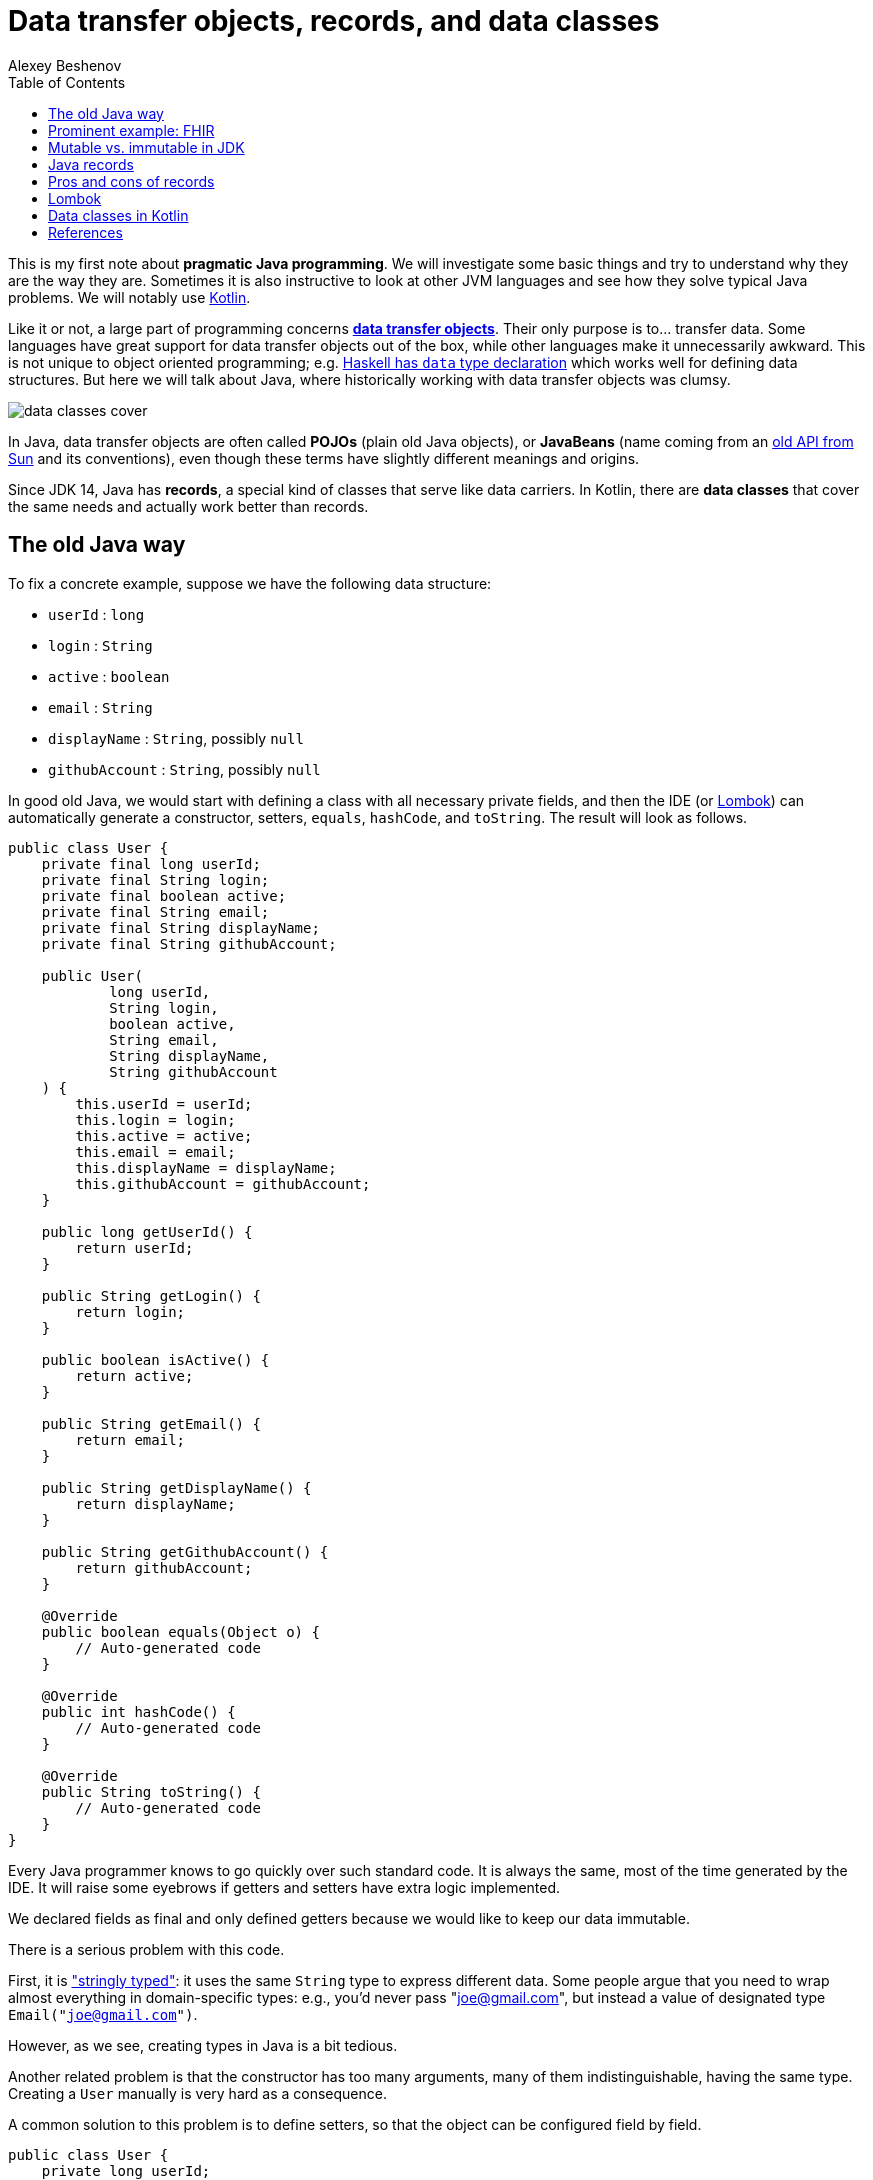 = Data transfer objects, records, and data classes
:author: Alexey Beshenov
:docdatetime: 2022-12-04T00:00-06:00
:source-highlighter: highlightjs
:highlightjs-languages: java, kotlin
:toc:

This is my first note about *pragmatic Java programming*.
We will investigate some basic things and try to understand why they are the way they are.
Sometimes it is also instructive to look at other JVM languages and see how they
solve typical Java problems. We will notably use link:https://kotlinlang.org/[Kotlin].

Like it or not, a large part of programming concerns
link:https://en.wikipedia.org/wiki/Data_transfer_object[*data transfer objects*].
Their only purpose is to... transfer data. Some languages have great support for
data transfer objects out of the box, while other languages make it unnecessarily
awkward. This is not unique to object oriented programming; e.g.
link:http://learnyouahaskell.com/making-our-own-types-and-typeclasses[Haskell has `data` type declaration]
which works well for defining data structures. 
But here we will talk about Java, where historically working with data transfer
objects was clumsy.

image::data-classes-cover.jpg[]

In Java, data transfer objects are often called *POJOs* (plain old Java objects),
or *JavaBeans* (name coming from an
link:https://www.oracle.com/java/technologies/javase/javabeans-spec.html[old API from Sun]
and its conventions),
even though these terms have slightly different meanings and origins.

Since JDK 14, Java has *records*, a special kind of classes that serve like
data carriers. In Kotlin, there are *data classes* that cover the same needs
and actually work better than records.


== The old Java way

To fix a concrete example, suppose we have the following data structure:

- `userId` : `long`
- `login` : `String`
- `active` : `boolean`
- `email` : `String`
- `displayName` : `String`, possibly `null`
- `githubAccount` : `String`, possibly `null`

In good old Java, we would start with defining a class with all necessary
private fields, and then the IDE (or link:https://projectlombok.org/[Lombok])
can automatically generate a constructor, setters, `equals`, `hashCode`, and `toString`.
The result will look as follows.

[source, java]
----
public class User {
    private final long userId;
    private final String login;
    private final boolean active;
    private final String email;
    private final String displayName;
    private final String githubAccount;

    public User(
            long userId,
            String login,
            boolean active,
            String email,
            String displayName,
            String githubAccount
    ) {
        this.userId = userId;
        this.login = login;
        this.active = active;
        this.email = email;
        this.displayName = displayName;
        this.githubAccount = githubAccount;
    }

    public long getUserId() {
        return userId;
    }

    public String getLogin() {
        return login;
    }

    public boolean isActive() {
        return active;
    }

    public String getEmail() {
        return email;
    }

    public String getDisplayName() {
        return displayName;
    }

    public String getGithubAccount() {
        return githubAccount;
    }

    @Override
    public boolean equals(Object o) {
        // Auto-generated code
    }

    @Override
    public int hashCode() {
        // Auto-generated code
    }

    @Override
    public String toString() {
        // Auto-generated code
    }
}
----

Every Java programmer knows to go quickly over such standard code.
It is always the same, most of the time generated by the IDE.
It will raise some eyebrows if getters and setters have extra logic implemented.

We declared fields as final and only defined getters because we would like
to keep our data immutable.

There is a serious problem with this code.

First, it is
link:https://wiki.c2.com/?StringlyTyped["stringly typed"]:
it uses the same `String` type to express different data.
Some people argue that you need to wrap almost everything in domain-specific types:
e.g., you'd never pass "joe@gmail.com", but instead a value of designated type
`Email("joe@gmail.com")`.

However, as we see, creating types in Java is a bit tedious.

Another related problem is that the constructor has too many arguments,
many of them indistinguishable, having the same type. Creating a `User`
manually is very hard as a consequence.

A common solution to this problem is to define setters, so that the
object can be configured field by field.

[source, java]
----
public class User {
    private long userId;
    private String login;
    private boolean active;
    private String email;
    private String displayName;
    private String githubAccount;

    public long getUserId() {
        return userId;
    }

    public void setUserId(long userId) {
        this.userId = userId;
    }

    // Similar getters and setters for other fields
}
----

Another common style is "builder setters",
where `setFoo(...)` returns `this`:

[source, java]
----
public class User {
    // Private fields

    public long getUserId() {
        return userId;
    }

    public User setUserId(long userId) {
        this.userId = userId;
        return this;
    }

    public String getLogin() {
        return login;
    }

    public User setLogin(String login) {
        this.login = login;
        return this;
    }

    // etc.
}
----

This allows chained calls:

[source, java]
----
final var user = new User().setUserId(123)
        .setLogin("cadadr")
        .setActive(true)
        .setDisplayName("Alexey Beshenov")
        .setEmail("cadadr@gmail.com")
        .setGithubAccount("abeshenov");
----

This approach to configuring fields has its own problems. We made all fields
mutable through setters, so we can't treat our `User` objects as immutable values.
We also don't know if the constructed instances are valid, e.g., whether we set
all required fields.

To make sure that we always construct valid objects, we can use the classical
link:https://refactoring.guru/design-patterns/builder[*builder pattern*].
There our builder would verify if all necessary fields are set, and we can also
return a "frozen", immutable object (without setters).

For more details, see
Item 2 in _Joshua Bloch, Effective Java. Third Edition_.

To have a kind of "setters" that don't mutate data, we can define methods that
return a *new instance* of `User`. It would be misleading to use names like
`setFoo(...)` in this case, we would rather use `withFoo(...)`:

[source, java]
----
public class User {

    public User withUserId(long userId);
    public User withLogin(String login);
    public User withActiveStatus(boolean active);
    public User withEmail(String email);
    public User withDisplayName(String displayName);
    public User withGithubAccount(String githubAccount);

    // Getters
}
----

Sadly, it is a very common Java convention for a class to have a zero-argument
constructor and getters and setters for each field. Libraries like
link:https://github.com/FasterXML/jackson[Jackson] expect this when
deserializing classes: they create an instance and then set different fields
with setters. Class fields are discovered by introspection: a field `foo`
is expected to be accessible through `getFoo()` and `setFoo(...)`.


== Prominent example: FHIR

The library
link:https://github.com/hapifhir/org.hl7.fhir.core[`ca.uhn.hapi.fhir:org.hl7.fhir.r4`]
is all about "data transfer objects". It defines many resources and data types from
link:https://hl7.org/fhir/[FHIR], a sophisticated standard for health care data exchange.

For instance, there is a class
link:https://hapifhir.io/hapi-fhir/apidocs/hapi-fhir-structures-r4/org/hl7/fhir/r4/model/Patient.html[`org.hl7.fhir.r4.model.Patient`]
that represents
link:https://hl7.org/fhir/patient.html[various data related to a patient].

This class has a lot inside. It also makes part of a
link:https://hapifhir.io/hapi-fhir/apidocs/hapi-fhir-structures-r4/org/hl7/fhir/r4/model/package-tree.html[nontrivial class hierarchy].

[source, java]
----
public class Patient extends DomainResource {
    protected List<Identifier> identifier;
    protected BooleanType active;
    protected List<HumanName> name;
    protected List<ContactPoint> telecom;
    protected Enumeration<Enumerations$AdministrativeGender> gender;
    protected DateType birthDate;
    protected Type deceased;
    protected List<Address> address;
    protected CodeableConcept maritalStatus;
    protected Type multipleBirth;
    protected List<Attachment> photo;
    protected List<Patient$ContactComponent> contact;
    protected List<Patient$PatientCommunicationComponent> communication;
    protected List<Reference> generalPractitioner;
    protected List<Resource> generalPractitionerTarget;
    protected Reference managingOrganization;
    protected Organization managingOrganizationTarget;
    protected List<Patient$PatientLinkComponent> link;

    public static final String SP_IDENTIFIER;
    public static final ca.uhn.fhir.rest.gclient.TokenClientParam IDENTIFIER;
    public static final String SP_GIVEN;
    public static final ca.uhn.fhir.rest.gclient.StringClientParam GIVEN;
    // More constants...

    public Patient();

    public List<Identifier> getIdentifier();
    public Patient setIdentifier(List<Identifier>);
    public boolean hasIdentifier();
    public Identifier addIdentifier();
    public Patient addIdentifier(Identifier);
    public Identifier getIdentifierFirstRep();

    public BooleanType getActiveElement();
    public boolean hasActiveElement();
    public boolean hasActive();
    public Patient setActiveElement(BooleanType);
    public boolean getActive();
    public Patient setActive(boolean);

    public List<HumanName> getName();
    public Patient setName(List<HumanName>);
    public boolean hasName();
    public HumanName addName();
    public Patient addName(HumanName);
    public HumanName getNameFirstRep();

    public List<ContactPoint> getTelecom();
    public Patient setTelecom(List<ContactPoint>);
    public boolean hasTelecom();
    public ContactPoint addTelecom();
    public Patient addTelecom(ContactPoint);
    public ContactPoint getTelecomFirstRep();

    public Enumeration<Enumerations$AdministrativeGender> getGenderElement();
    public boolean hasGenderElement();
    public boolean hasGender();
    public Patient setGenderElement(Enumeration<Enumerations$AdministrativeGender>);
    public Enumerations$AdministrativeGender getGender();
    public Patient setGender(Enumerations$AdministrativeGender);

    public DateType getBirthDateElement();
    public boolean hasBirthDateElement();
    public boolean hasBirthDate();
    public Patient setBirthDateElement(DateType);
    public Date getBirthDate();
    public Patient setBirthDate(Date);

    public Type getDeceased();
    public BooleanType getDeceasedBooleanType() throws FHIRException;
    public boolean hasDeceasedBooleanType();
    public DateTimeType getDeceasedDateTimeType() throws FHIRException;
    public boolean hasDeceasedDateTimeType();
    public boolean hasDeceased();
    public Patient setDeceased(Type);

    public List<Address> getAddress();
    public Patient setAddress(List<Address>);
    public boolean hasAddress();
    public Address addAddress();
    public Patient addAddress(Address);
    public Address getAddressFirstRep();

    public CodeableConcept getMaritalStatus();
    public boolean hasMaritalStatus();
    public Patient setMaritalStatus(CodeableConcept);

    public Type getMultipleBirth();
    public BooleanType getMultipleBirthBooleanType() throws FHIRException;
    public boolean hasMultipleBirthBooleanType();
    public IntegerType getMultipleBirthIntegerType() throws FHIRException;
    public boolean hasMultipleBirthIntegerType();
    public boolean hasMultipleBirth();
    public Patient setMultipleBirth(Type);

    public List<Attachment> getPhoto();
    public Patient setPhoto(List<Attachment>);
    public boolean hasPhoto();
    public Attachment addPhoto();
    public Patient addPhoto(Attachment);
    public Attachment getPhotoFirstRep();

    public List<Patient$ContactComponent> getContact();
    public Patient setContact(List<Patient$ContactComponent>);
    public boolean hasContact();
    public Patient$ContactComponent addContact();
    public Patient addContact(Patient$ContactComponent);
    public Patient$ContactComponent getContactFirstRep();

    public List<Patient$PatientCommunicationComponent> getCommunication();
    public Patient setCommunication(List<Patient$PatientCommunicationComponent>);
    public boolean hasCommunication();
    public Patient$PatientCommunicationComponent addCommunication();
    public Patient addCommunication(Patient$PatientCommunicationComponent);
    public Patient$PatientCommunicationComponent getCommunicationFirstRep();

    public List<Reference> getGeneralPractitioner();
    public Patient setGeneralPractitioner(List<Reference>);
    public boolean hasGeneralPractitioner();
    public Reference addGeneralPractitioner();
    public Patient addGeneralPractitioner(Reference);
    public Reference getGeneralPractitionerFirstRep();
    public List<Resource> getGeneralPractitionerTarget();

    public Reference getManagingOrganization();
    public boolean hasManagingOrganization();
    public Patient setManagingOrganization(Reference);
    public Organization getManagingOrganizationTarget();
    public Patient setManagingOrganizationTarget(Organization);

    public List<Patient$PatientLinkComponent> getLink();
    public Patient setLink(List<Patient$PatientLinkComponent>);
    public boolean hasLink();
    public Patient$PatientLinkComponent addLink();
    public Patient addLink(Patient$PatientLinkComponent);
    public Patient$PatientLinkComponent getLinkFirstRep();

    protected void listChildren(List<Property>);
    public Property getNamedProperty(int, String, boolean) throws FHIRException;
    public Base[] getProperty(int, String, boolean) throws FHIRException;
    public Base setProperty(int, String, Base) throws FHIRException;
    public Base setProperty(String, Base) throws FHIRException;
    public Base makeProperty(int, String) throws FHIRException;
    public String[] getTypesForProperty(int, String) throws FHIRException;
    public Base addChild(String) throws FHIRException;
    public String fhirType();
    public Patient copy();
    public void copyValues(Patient);
    protected Patient typedCopy();
    public boolean equalsDeep(Base);
    public boolean equalsShallow(Base);
    public boolean isEmpty();
    public ResourceType getResourceType();
    public DomainResource copy();
    public Resource copy();
}
----

As you see, this uses "builder setters" style. This allows chained calls:

[source, java]
----
final var patient = new Patient()
    .setName(...)
    .setBirthDate(...)
    .setContact(...)
    .setPhoto(...);
----

In Kotlin, we can write calls to setters as field assignments:

[source, kotlin]
----
val patient = Patient()

patient.name = listOf(HumanName().setFamily("Dobbs").addGiven("Bob"))
patient.active = true
patient.gender = Enumerations.AdministrativeGender.MALE

// We can also do
with(patient) {
    name = listOf(HumanName().setFamily("Dobbs").addGiven("Bob"))
    active = true
    gender = Enumerations.AdministrativeGender.MALE
}

// Can use chained calls, if we like:
val contact = ContactPoint().setUse(ContactPoint.ContactPointUse.HOME)
    .setRank(0)
    .setValue("123-456-7890")

patient.telecom = listOf(contact)
----

Objects in the package `ca.uhn.hapi.fhir:org.hl7.fhir.r4` are quite complex
and require a
link:https://hapifhir.io/hapi-fhir/apidocs/hapi-fhir-structures-r4/org/hl7/fhir/r4/formats/IParser.html[custom serializer/deserializer to JSON].


== Mutable vs. immutable in JDK

Mutable objects with setters are everywhere in old Java.

For instance, the
link:https://docs.oracle.com/en/java/javase/17/docs/api/java.base/java/util/Date.html[`java.util.Date`]
class has (now deprecated) methods
`setDate(...)`, `setHours(...)`, `setMinutes(...)`, `setMonth(...)`, `setSeconds(...)`, `setTime(...)`
that mutate the object and return `void`.

The modern API for working with date and time is in the
link:https://docs.oracle.com/en/java/javase/17/docs/api/java.base/java/time/package-summary.html[`java.time`]
package. There a class like
link:https://docs.oracle.com/en/java/javase/17/docs/api/java.base/java/time/LocalDateTime.html[`java.time.LocalDateTime`]
has no mutating setters. Instead, there are methods
`withDayOfMonth(...)`, `withDayOfYear(...)`, `withHour(...)`, `withMinute(...)`, `withMonth(...)`, `withNano(...)`, `withSecond(...)`, `withYear(...)`
that return a copy.

As you see, even JDK itself moves away from the old Java conventions.


== Java records

Java 14 finally introduced
link:https://docs.oracle.com/en/java/javase/17/language/records.html[*records*].
Our structure can be now written as

[source, java]
----
public record User(
        long userId,
        @NotNull String login,
        boolean active,
        @NotNull String email,
        @Nullable String displayName,
        @Nullable String githubAccount
) { }
----

I added `@NotNull` / `@Nullable` annotations.
Some people would go as far as using
link:https://docs.oracle.com/en/java/javase/17/docs/api/java.base/java/util/Optional.html[`Optional`]
for optional values. This is a matter of taste; we'll not go into such details.

A record declaration is a syntactic sugar that generates

- a constructor taking values of all fields as arguments,
- a getter of the form `foo()` for each field `foo` (yes, it is `foo()`, not `getFoo()`),
- `equals(...)`, `hashCode()`, `toString()`.

Records are also implicitly final classes (can't be extended by subclasses).
They can't extend other classes either, but they can implement interfaces.

The above code is equivalent to the following.

[source, java]
----
public final class User {
    private final long userId;
    private final @NotNull String login;
    private final boolean active;
    private final @NotNull String email;
    private final @Nullable String displayName;
    private final @Nullable String githubAccount;

    public User(
            long userId,
            @NotNull String login,
            boolean active,
            @NotNull String email,
            @Nullable String displayName,
            @Nullable String githubAccount
    ) {
        this.userId = userId;
        this.login = login;
        this.active = active;
        this.email = email;
        this.displayName = displayName;
        this.githubAccount = githubAccount;
    }

    public long userId() {
        return userId;
    }

    public @NotNull String login() {
        return login;
    }

    public boolean active() {
        return active;
    }

    public @NotNull String email() {
        return email;
    }

    public @Nullable String displayName() {
        return displayName;
    }

    public @Nullable String githubAccount() {
        return githubAccount;
    }

    @Override
    public boolean equals(Object obj) {
        if (obj == this) return true;
        if (obj == null || obj.getClass() != this.getClass()) return false;
        var that = (User) obj;
        return this.userId == that.userId &&
                Objects.equals(this.login, that.login) &&
                this.active == that.active &&
                Objects.equals(this.email, that.email) &&
                Objects.equals(this.displayName, that.displayName) &&
                Objects.equals(this.githubAccount, that.githubAccount);
    }

    @Override
    public int hashCode() {
        return Objects.hash(userId, login, active, email, displayName, githubAccount);
    }

    @Override
    public String toString() {
        return "User[" +
                "userId=" + userId + ", " +
                "login=" + login + ", " +
                "active=" + active + ", " +
                "email=" + email + ", " +
                "displayName=" + displayName + ", " +
                "githubAccount=" + githubAccount + ']';
    }
}
----

When compiled to classes, records turn in the above thing.
E.g. if you inspect `User.class` with the `javap` tool, you'll see

[source, java]
----
public final class User extends Record {
    public User(long, String, boolean, String, String, String);
    public final String toString();
    public final int hashCode();
    public final boolean equals(Object);
    public long userId();
    public String login();
    public boolean active();
    public String email();
    public String displayName();
    public String githubAccount();
}
----

Luckily, we can know with reflection whether a class is a record and obtain
the list of its fields. Thanks to this, libraries like Jackson have support for
Java records and treat them the same way as old-school classes with
zero-arg constructor and setters.

There is still one important application where you can't use records: when your class
is a link:https://spring.io/guides/gs/accessing-data-jpa/[persistent `@Entity`].

It seems like
link:https://en.wikipedia.org/wiki/Jakarta_Persistence[object-relational mapping frameworks in Java]
expect persistent entities to follow the "JavaBean" style with zero-arg
constructor, setters and getters.
See e.g.
link:https://docs.jboss.org/hibernate/annotations/3.5/reference/en/html/entity.html[Hibernate's documentation].

However, keep in mind that `@Entities` are not meant to be the same as
data transfer objects.


== Pros and cons of records

The advantages of records are clear: they allow us to define immutable
data transfer objects without writing all the boilerplate code.

There are two obvious disadvantages.

1. The constructor depends on all fields at once, so it is very difficult
to manually create instances of complex records.

2. There is no method for obtaining a copy of record.
Ideally, we would like to have methods for copying with changing fields.

To summarize the situation, working with pure "data transfer objects" in Java
can be clumsy. Records reduce boilerplate code but don't solve all problems.
You can also apply the builder pattern to deal with too many parameters.


== Lombok

A popular alternative is code generation with
link:https://projectlombok.org/[Lombok]. It has annotations like
link:https://projectlombok.org/features/Builder[`@Builder`],
link:https://projectlombok.org/features/Data[`@Data`], and
link:https://projectlombok.org/features/Value[`@Value`]
that add all the boilerplate.

Modern IDEs understand Lombok, so it can be integrated with your tools.
However, it is still an extra development dependency.

Instead of extending Java with Lombok, why don't we consider different
JVM languages? I'm advocating for Kotlin, but in general it can be worth
investigating Clojure, Groovy, or Scala. For certain tasks they are better than
Java, and they run on top of the JVM.


== Data classes in Kotlin

Kotlin has
link:https://kotlinlang.org/docs/data-classes.html[**data classes**]
that work like Java records, and in fact give more flexibility.

The syntax is very simple:

[source, kotlin]
----
data class User(
    val userId: Long,
    val login: String,
    val email: String,
    val active: Boolean = true,
    val displayName: String? = null,
    val githubAccount: String? = null
)
----

Then the fields are accessed as `user.userId`, `user.login`, `user.email`,
etc. There are getters behind, but you don't see them in code.

Here we defined default values for some parameters. When we create an instance
of `User`, we can use field names.

[source, kotlin]
----
val user1 = User(123, "cadadr", "cadadr@github.com")

val user2 = User(
    userId = 123, githubAccount = "abeshenov", login = "cadadr", email = "cadadr@github.com"
)
----

We declared all fields with `val` because we normally want immutable values.

It is also possible to have `var` fields in a data class. Then we can call
setters with `obj.foo = newValue`. However, we should always be careful with
mutable objects.

If we want to modify fields of a data class, we should use `copy()`.
E.g. the following code doesn't change `user1`; instead it creates a copy
with `displayName` and `githubAccount` modified:

[source, kotlin]
----
val user1 = User(123, "cadadr", "cadadr@github.com")
val user2 = user1.copy(displayName = "Alexey Beshenov", githubAccount = "abeshenov")
----

To understand how this works under the hood, we can inspect the `User.class` file:

[source, java]
----
public final class User {
    public User(long, String, String, boolean, String, String);
    public final long getUserId();
    public final String getLogin();
    public final String getEmail();
    public final boolean isActive();
    public final String getDisplayName();
    public final String getGithubAccount();
    public final long component1();
    public final String component2();
    public final String component3();
    public final boolean component4();
    public final String component5();
    public final String component6();
    public final User copy(long, String, String, boolean, String, String);
    public String toString();
    public int hashCode();
    public boolean equals(Object);
}
----

So it generated

- constructors,
- getters for all fields,
- `componentN()` functions for accessing fields by their position,
- `copy(...)` method.
- `equals(...)`, `hashCode()`, `toString()`.

I omitted a couple of "synthetic" methods that allow to call `User(...)`
and `copy(...)` with default values from Kotlin.

This is a good example of how design patterns (builder) become obsolete
when the problem is already solved by the language
(named arguments and default values for them).

The `componentN()` functions are used internally for
link:https://kotlinlang.org/docs/destructuring-declarations.html[destructuring].
The destructuring is by position. The code like

[source, kotlin]
----
val (id, login, email) = user
----

will compile to

[source, kotlin]
----
val id    = user.component1()
val login = user.component2()
val email = user.component3()
----

This feature works well with types like
link:https://kotlinlang.org/api/latest/jvm/stdlib/kotlin.collections/-map/-entry/[`Entry<K,V>`]
for map entries, so you can do things like

[source, kotlin]
----
val myMap = mapOf("foo" to 1, "bar" to 2, "baz" to 3)

myMap.forEach { (k,v) -> println("$k : $v") }

for ((k,v) in myMap) {
    println("$k : $v")
}
----

Similarly, destructuring is handy for simple types like
link:https://kotlinlang.org/api/latest/jvm/stdlib/kotlin/-pair/[`Pair<A,B>`].

I see how this can work for established coordinate systems, like 3D coordinates
(x,y,z), or color coordinates like RGB / HSL / etc. But for most data classes
this kind of destructuring based on argument position can lead to confusing
code, unless there is some natural order of fields.


== References

- Joshua Bloch, Effective Java, 3rd ed.,
Item 2: Consider a builder when faced with many constructor parameters.

- Alexey Soshin, Kotlin Design Patterns and Best Practices, 2nd ed., 
Chapter 2: Working with Creational Patterns.

- link:https://docs.oracle.com/en/java/javase/17/language/records.html[Java Language Updates: Record Classes].

- link:https://kotlinlang.org/docs/data-classes.html[Data classes in Kotlin].

- link:https://kotlinlang.org/docs/functions.html[Named and default arguments for functions in Kotlin].

- link:https://kotlinlang.org/docs/destructuring-declarations.html#destructuring-in-lambdas[Destructuring declarations in Kotlin]

- link:https://refactoring.guru/design-patterns/builder[Builder pattern].
